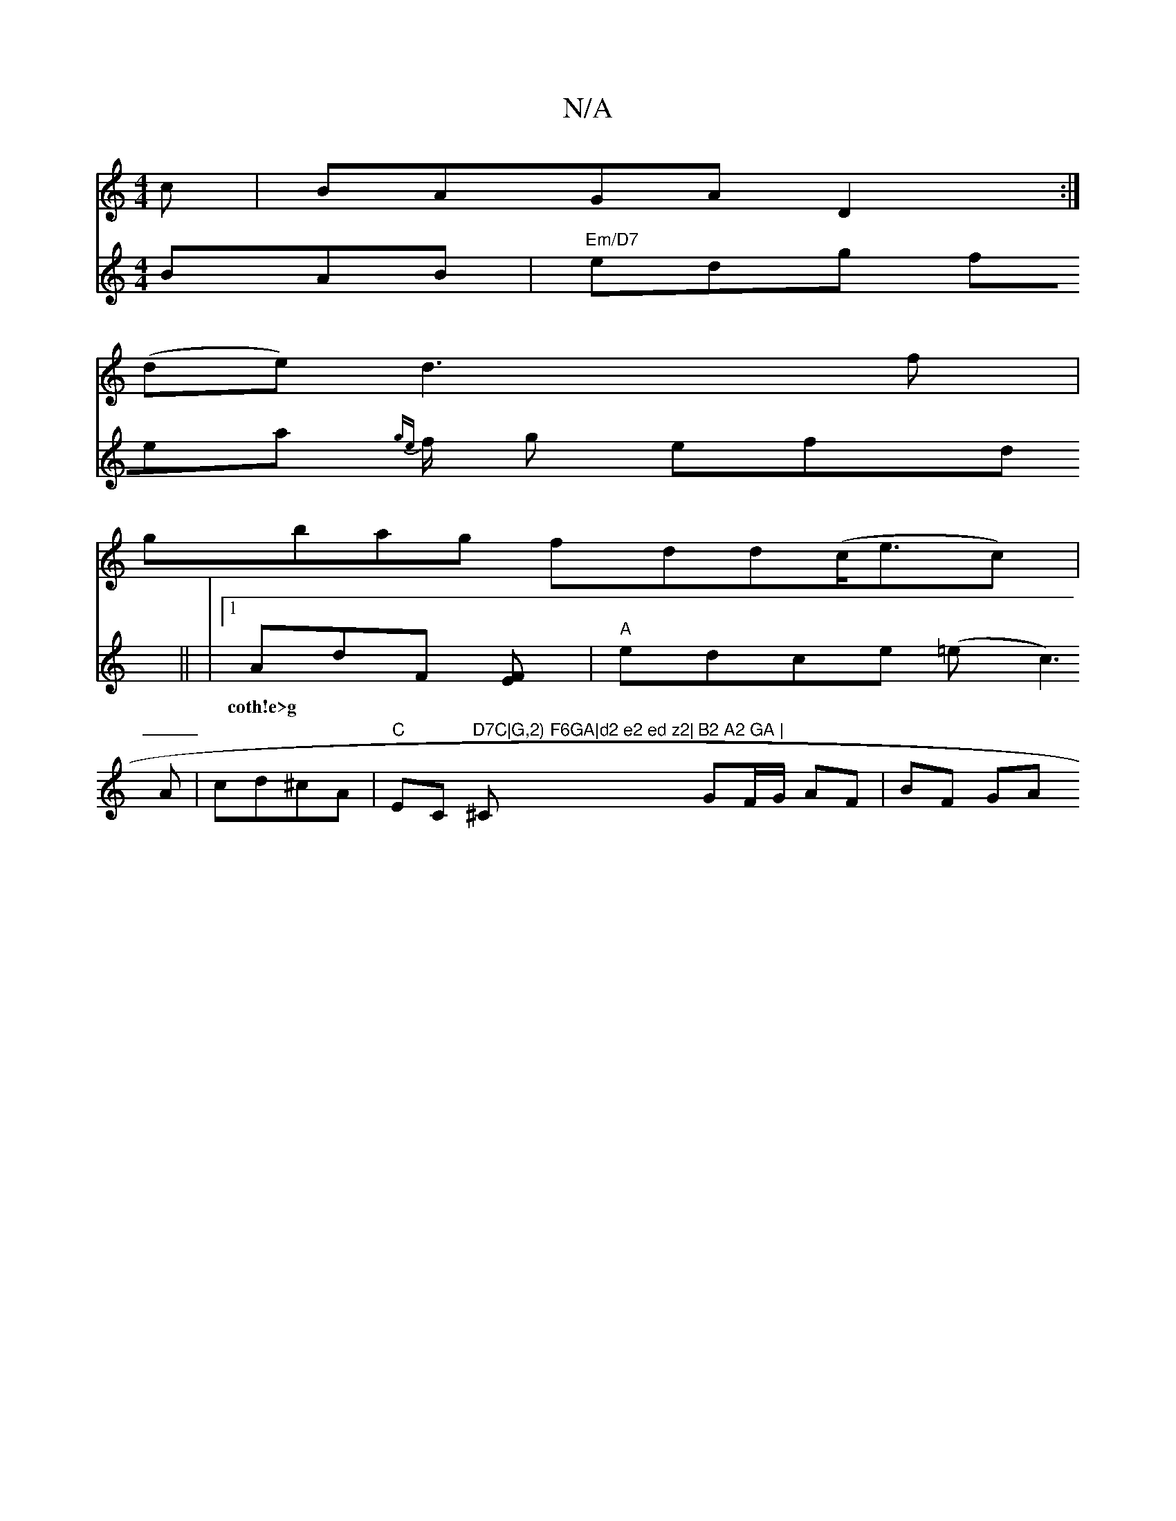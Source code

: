 X:1
T:N/A
M:4/4
R:N/A
K:Cmajor
>c|BAGA D2:|
(de)d3f |
gbag fdd(c<ec)|
V:2 ged Bc1
BAB |
"Em/D7"edg fea {ge}f1/2 g efd||
|1 AdF [EF] |
w:coth!e>g|
"A"edce (=ec3A|cd^cA|"C"EC "D7C|G,2) F6GA|d2 e2 ed z2|"^C"B2 A2 GA |
GF/G/ AF | BF GA